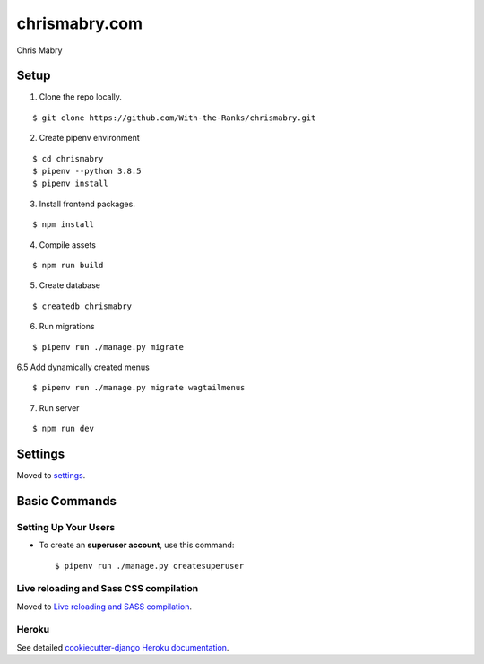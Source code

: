 chrismabry.com
==============

Chris Mabry

.. image:: https://img.shields.io/badge/built%20with-Cookiecutter%20Django-ff69b4.svg
     :target: https://github.com/With-the-Ranks/cookiecutter-django/
     :alt: Built with Cookiecutter Django (WTR fork)
.. image:: https://img.shields.io/badge/code%20style-black-000000.svg
     :target: https://github.com/ambv/black
     :alt: Black code style


Setup
--------
1. Clone the repo locally.

::

$ git clone https://github.com/With-the-Ranks/chrismabry.git

2. Create pipenv environment

::

$ cd chrismabry
$ pipenv --python 3.8.5
$ pipenv install

3. Install frontend packages.

::

$ npm install

4. Compile assets

::

$ npm run build

5. Create database

::

$ createdb chrismabry

6. Run migrations

::

$ pipenv run ./manage.py migrate

6.5 Add dynamically created menus

::

$ pipenv run ./manage.py migrate wagtailmenus


7. Run server

::

$ npm run dev

Settings
--------

Moved to settings_.

.. _settings: http://cookiecutter-django.readthedocs.io/en/latest/settings.html

Basic Commands
--------------

Setting Up Your Users
^^^^^^^^^^^^^^^^^^^^^

* To create an **superuser account**, use this command::

    $ pipenv run ./manage.py createsuperuser


Live reloading and Sass CSS compilation
^^^^^^^^^^^^^^^^^^^^^^^^^^^^^^^^^^^^^^^

Moved to `Live reloading and SASS compilation`_.

.. _`Live reloading and SASS compilation`: http://cookiecutter-django.readthedocs.io/en/latest/live-reloading-and-sass-compilation.html

Heroku
^^^^^^

See detailed `cookiecutter-django Heroku documentation`_.

.. _`cookiecutter-django Heroku documentation`: http://cookiecutter-django.readthedocs.io/en/latest/deployment-on-heroku.html
